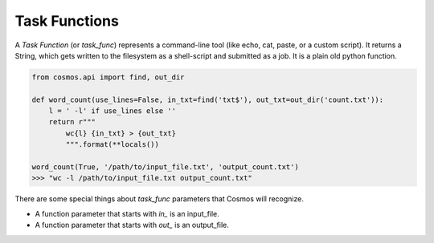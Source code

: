 .. _tools:

.. py:module:: cosmos.core

Task Functions
==================

A `Task Function` (or `task_func`) represents a command-line tool (like echo, cat, paste, or a custom script).  It returns a String,
which gets written to the filesystem as a shell-script and submitted as a job.  It is a plain old python function.

.. code-block:: python

    from cosmos.api import find, out_dir

    def word_count(use_lines=False, in_txt=find('txt$'), out_txt=out_dir('count.txt')):
        l = ' -l' if use_lines else ''
        return r"""
            wc{l} {in_txt} > {out_txt}
            """.format(**locals())

    word_count(True, '/path/to/input_file.txt', 'output_count.txt')
    >>> "wc -l /path/to/input_file.txt output_count.txt"

There are some special things about `task_func` parameters that Cosmos will recognize.

* A function parameter that starts with `in_` is an input_file.
* A function parameter that starts with `out_` is an output_file.
